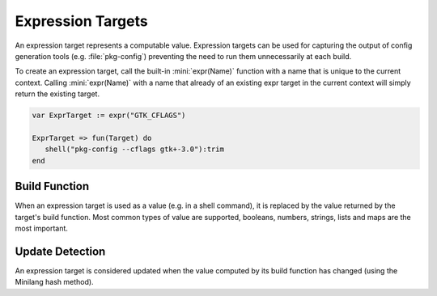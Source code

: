 Expression Targets
==================

An expression target represents a computable value. Expression targets can be used for capturing the output of config generation tools (e.g. :file:`pkg-config`) preventing the need to run them unnecessarily at each build.

To create an expression target, call the built-in :mini:`expr(Name)` function with a name that is unique to the current context. Calling :mini:`expr(Name)` with a name that already of an existing expr target in the current context will simply return the existing target.

.. code-block:: mini

   var ExprTarget := expr("GTK_CFLAGS")
   
   ExprTarget => fun(Target) do
      shell("pkg-config --cflags gtk+-3.0"):trim
   end
   

Build Function
--------------

When an expression target is used as a value (e.g. in a shell command), it is replaced by the value returned by the target's build function. Most common types of value are supported, booleans, numbers, strings, lists and maps are the most important.

Update Detection
----------------

An expression target is considered updated when the value computed by its build function has changed (using the Minilang hash method).
